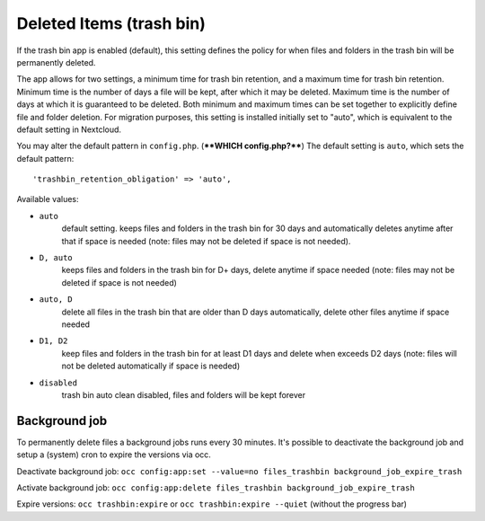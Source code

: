 =========================
Deleted Items (trash bin)
=========================

If the trash bin app is enabled (default), this setting defines the policy
for when files and folders in the trash bin will be permanently deleted.

The app allows for two settings, a minimum time for trash bin retention,
and a maximum time for trash bin retention.
Minimum time is the number of days a file will be kept, after which it
may be deleted. Maximum time is the number of days at which it is guaranteed
to be deleted.
Both minimum and maximum times can be set together to explicitly define
file and folder deletion. For migration purposes, this setting is installed
initially set to "auto", which is equivalent to the default setting in
Nextcloud.

You may alter the default pattern in ``config.php``. (****WHICH config.php?****) The default setting is 
``auto``, which sets the default pattern::

 'trashbin_retention_obligation' => 'auto',

Available values:

* ``auto``
    default setting. keeps files and folders in the trash bin for 30 days
    and automatically deletes anytime after that if space is needed (note:
    files may not be deleted if space is not needed).
* ``D, auto``
    keeps files and folders in the trash bin for D+ days, delete anytime if
    space needed (note: files may not be deleted if space is not needed)
* ``auto, D``
    delete all files in the trash bin that are older than D days
    automatically, delete other files anytime if space needed
* ``D1, D2``
    keep files and folders in the trash bin for at least D1 days and
    delete when exceeds D2 days (note: files will not be deleted automatically if space is needed)
* ``disabled``
    trash bin auto clean disabled, files and folders will be kept forever

Background job
--------------

To permanently delete files a background jobs runs every 30 minutes. 
It's possible to deactivate the background job and setup a (system) cron to expire the versions via occ.

Deactivate background job: ``occ config:app:set --value=no files_trashbin background_job_expire_trash``

Activate background job: ``occ config:app:delete files_trashbin background_job_expire_trash``

Expire versions: ``occ trashbin:expire`` or ``occ trashbin:expire --quiet`` (without the progress bar)
